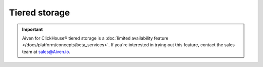 Tiered storage
==============

.. important::

   Aiven for ClickHouse® tiered storage is a :doc:`limited availability feature </docs/platform/concepts/beta_services>`. If you're interested in trying out this feature, contact the sales team at `sales@Aiven.io <mailto:sales@Aiven.io>`_.

.. grid:: 1 2 2 2

    .. grid-item-card:: :doc:`Enable tiered storage for Aiven for ClickHouse® </docs/products/clickhouse/howto/enable-tiered-storage>`
        :shadow: md
        :margin: 2 2 0 0

    .. grid-item-card:: :doc:`Configure tiered storage for Aiven for ClickHouse® </docs/products/clickhouse/howto/configure-tiered-storage>`
        :shadow: md
        :margin: 2 2 0 0

    .. grid-item-card:: :doc:`Check data distribution between storage devices in Aiven for ClickHouse® </docs/products/clickhouse/howto/check-data-tiered-storage>`
        :shadow: md
        :margin: 2 2 0 0

    .. grid-item-card:: :doc:`Transfer data between storage devices in Aiven for ClickHouse® </docs/products/clickhouse/howto/transfer-data-tiered-storage>`
        :shadow: md
        :margin: 2 2 0 0
